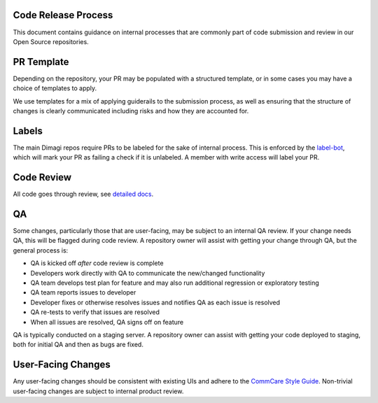Code Release Process
^^^^^^^^^^^^^^^^^^^^

This document contains guidance on internal processes that are commonly part of code submission and review in our Open Source repositories.

PR Template
^^^^^^^^^^^

Depending on the repository, your PR may be populated with a structured template, or in some cases you may have a choice of templates to apply. 

We use templates for a mix of applying guiderails to the submission process, as well as ensuring that the structure of changes is clearly communicated including risks and how they are accounted for.

Labels
^^^^^^

The main Dimagi repos require PRs to be labeled for the sake of internal process. This is enforced by the `label-bot <https://github.com/dimagi/label-bot>`_, which will mark your PR as failing a check if it is unlabeled. A member with write access will label your PR.

Code Review
^^^^^^^^^^^

All code goes through review, see `detailed docs <https://github.com/dimagi/open-source/blob/master/docs/code_review.md>`_.

QA
^^

Some changes, particularly those that are user-facing, may be subject to an internal QA review. If your change needs QA, this will be flagged during code review.
A repository owner will assist with getting your change through QA, but the general process is:

* QA is kicked off *after* code review is complete
* Developers work directly with QA to communicate the new/changed functionality
* QA team develops test plan for feature and may also run additional regression or exploratory testing
* QA team reports issues to developer
* Developer fixes or otherwise resolves issues and notifies QA as each issue is resolved
* QA re-tests to verify that issues are resolved
* When all issues are resolved, QA signs off on feature

QA is typically conducted on a staging server. A repository owner can assist with getting your code deployed to staging, both for initial QA and then as bugs are fixed.

User-Facing Changes
^^^^^^^^^^^^^^^^^^^

Any user-facing changes should be consistent with existing UIs and adhere to the `CommCare Style Guide <https://www.commcarehq.org/styleguide>`_.
Non-trivial user-facing changes are subject to internal product review.
